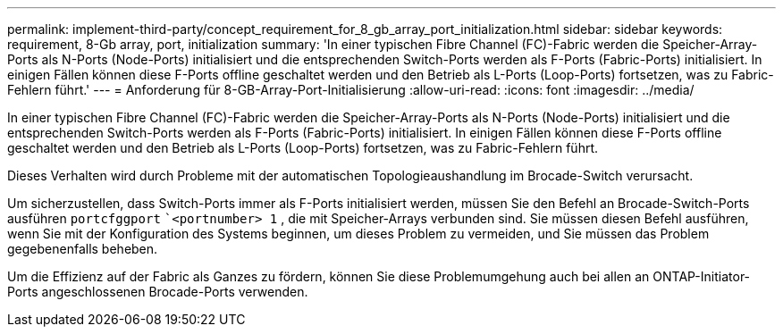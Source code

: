 ---
permalink: implement-third-party/concept_requirement_for_8_gb_array_port_initialization.html 
sidebar: sidebar 
keywords: requirement, 8-Gb array, port, initialization 
summary: 'In einer typischen Fibre Channel (FC)-Fabric werden die Speicher-Array-Ports als N-Ports (Node-Ports) initialisiert und die entsprechenden Switch-Ports werden als F-Ports (Fabric-Ports) initialisiert. In einigen Fällen können diese F-Ports offline geschaltet werden und den Betrieb als L-Ports (Loop-Ports) fortsetzen, was zu Fabric-Fehlern führt.' 
---
= Anforderung für 8-GB-Array-Port-Initialisierung
:allow-uri-read: 
:icons: font
:imagesdir: ../media/


[role="lead"]
In einer typischen Fibre Channel (FC)-Fabric werden die Speicher-Array-Ports als N-Ports (Node-Ports) initialisiert und die entsprechenden Switch-Ports werden als F-Ports (Fabric-Ports) initialisiert. In einigen Fällen können diese F-Ports offline geschaltet werden und den Betrieb als L-Ports (Loop-Ports) fortsetzen, was zu Fabric-Fehlern führt.

Dieses Verhalten wird durch Probleme mit der automatischen Topologieaushandlung im Brocade-Switch verursacht.

Um sicherzustellen, dass Switch-Ports immer als F-Ports initialisiert werden, müssen Sie den Befehl an Brocade-Switch-Ports ausführen `portcfggport` ``<portnumber> 1` , die mit Speicher-Arrays verbunden sind. Sie müssen diesen Befehl ausführen, wenn Sie mit der Konfiguration des Systems beginnen, um dieses Problem zu vermeiden, und Sie müssen das Problem gegebenenfalls beheben.

Um die Effizienz auf der Fabric als Ganzes zu fördern, können Sie diese Problemumgehung auch bei allen an ONTAP-Initiator-Ports angeschlossenen Brocade-Ports verwenden.
